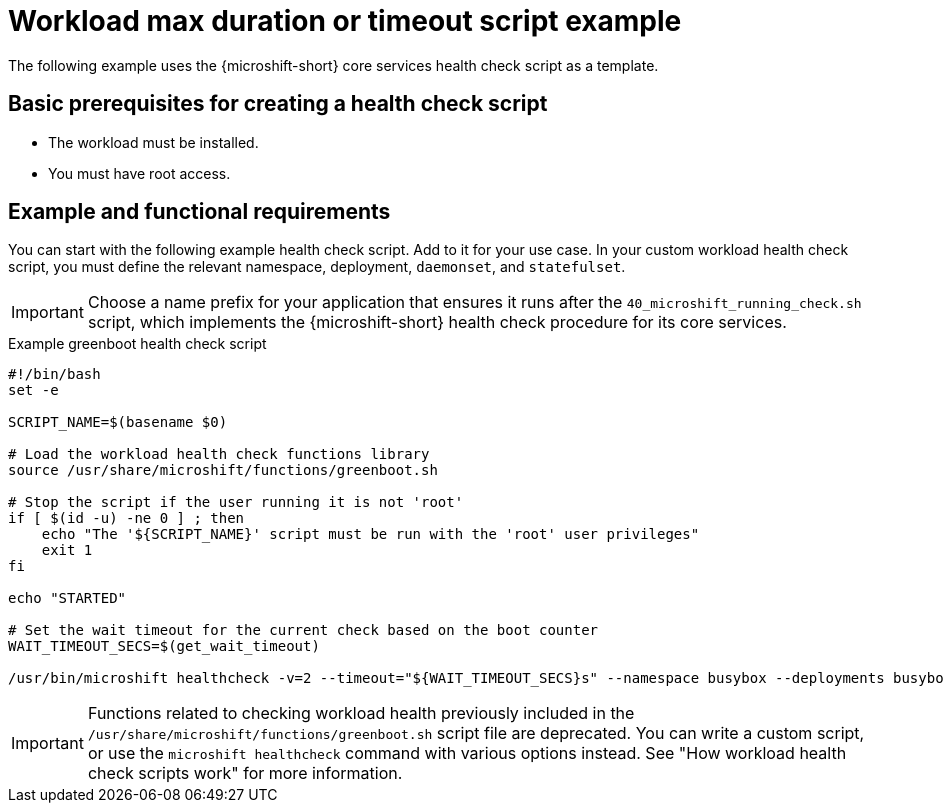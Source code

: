 //Module included in the following assemblies:
//
//* microshift_running_apps/microshift-greenboot-workload-health-checks.adoc

:_mod-docs-content-type: REFERENCE
[id="microshift-greenboot-workload-health-check-script-ex_{context}"]
= Workload max duration or timeout script example

The following example uses the {microshift-short} core services health check script as a template.

[id="microshift-greenboot-app-health-check-basic-prereqs_{context}"]
== Basic prerequisites for creating a health check script

* The workload must be installed.
* You must have root access.

[id="microshift-greenboot-app-health-check-ex_{context}"]
== Example and functional requirements

You can start with the following example health check script. Add to it for your use case. In your custom workload health check script, you must define the relevant namespace, deployment, `daemonset`, and `statefulset`.

[IMPORTANT]
====
Choose a name prefix for your application that ensures it runs after the `40_microshift_running_check.sh` script, which implements the {microshift-short} health check procedure for its core services.
====

.Example greenboot health check script
[source, bash]
----
#!/bin/bash
set -e

SCRIPT_NAME=$(basename $0)

# Load the workload health check functions library
source /usr/share/microshift/functions/greenboot.sh

# Stop the script if the user running it is not 'root'
if [ $(id -u) -ne 0 ] ; then
    echo "The '${SCRIPT_NAME}' script must be run with the 'root' user privileges"
    exit 1
fi

echo "STARTED"

# Set the wait timeout for the current check based on the boot counter
WAIT_TIMEOUT_SECS=$(get_wait_timeout)

/usr/bin/microshift healthcheck -v=2 --timeout="${WAIT_TIMEOUT_SECS}s" --namespace busybox --deployments busybox-deployment
----

[IMPORTANT]
====
Functions related to checking workload health previously included in the `/usr/share/microshift/functions/greenboot.sh` script file are deprecated. You can write a custom script, or use the `microshift healthcheck` command with various options instead. See "How workload health check scripts work" for more information.
====
